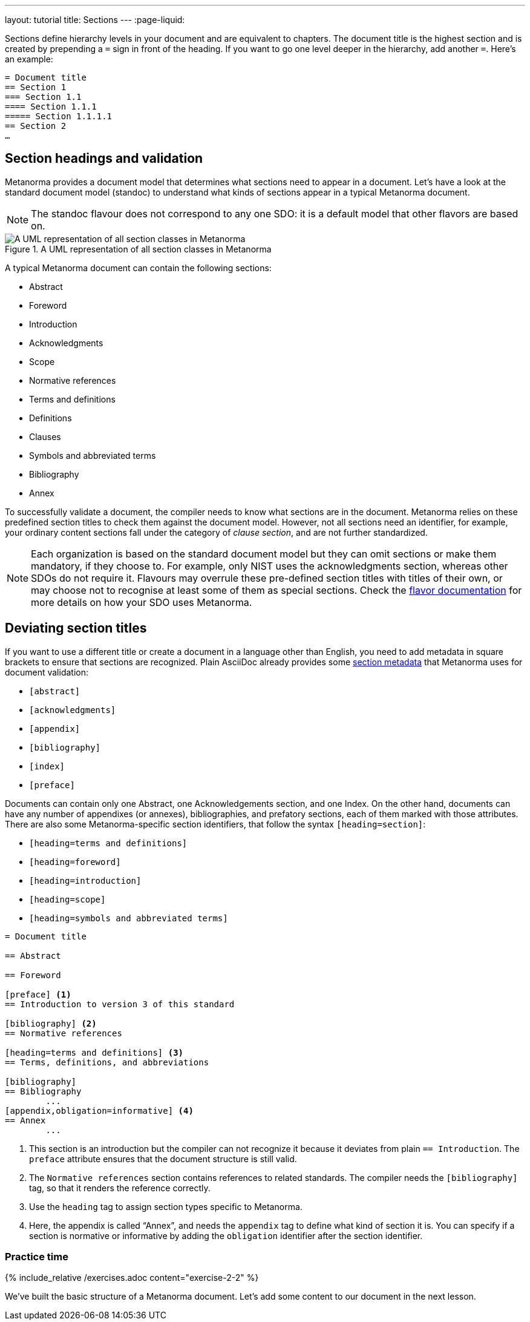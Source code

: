 ---
layout: tutorial
title: Sections
---
:page-liquid:

Sections define hierarchy levels in your document and are equivalent to chapters. The document title is the highest section and is created by prepending a `=` sign in front of the heading. If you want to go one level deeper in the hierarchy, add another `=`. 
Here’s an example: 

[source, AsciiDoc]
----
= Document title
== Section 1
=== Section 1.1
==== Section 1.1.1
===== Section 1.1.1.1
== Section 2
…
----

== Section headings and validation

Metanorma provides a document model that determines what sections need to appear in a document. Let’s have a look at the standard document model (standoc) to understand what kinds of sections appear in a typical Metanorma document.

NOTE: The standoc flavour does not correspond to any one SDO: it is a default model that other flavors are based on.

.A UML representation of all section classes in Metanorma
image::https://raw.githubusercontent.com/metanorma/metanorma-model-standoc/master/images/StandardDoc_Sections.png[A UML representation of all section classes in Metanorma]

A typical Metanorma document can contain the following sections:

* Abstract
* Foreword
* Introduction
* Acknowledgments
* Scope
* Normative references
* Terms and definitions
* Definitions
* Clauses 
* Symbols and abbreviated terms
* Bibliography
* Annex

To successfully validate a document, the compiler needs to know what sections are in the document. Metanorma relies on these predefined section titles to check them against the document model. However, not all sections need an identifier, for example, your ordinary content sections fall under the category of _clause section_, and are not further standardized.

NOTE: Each organization is based on the standard document model but they can omit sections or make them mandatory, if they choose to. For example, only NIST uses the acknowledgments section, whereas other SDOs do not require it. Flavours may overrule these pre-defined section titles with titles of their own, or may choose not to recognise at least some of them as special sections. Check the https://www.metanorma.org/flavors/[flavor documentation] for more details on how your SDO uses Metanorma. 

== Deviating section titles

If you want to use a different title or create a document in a language other than English, you need to add metadata in square brackets to ensure that sections are recognized. Plain AsciiDoc already provides some https://docs.asciidoctor.org/asciidoc/latest/sections/section-ref/#section-styles[section metadata] that Metanorma uses for document validation: 

* `[abstract]`
* `[acknowledgments]`
* `[appendix]`
* `[bibliography]`
* `[index]`
* `[preface]`

Documents can contain only one Abstract, one Acknowledgements section, and one Index. On the other hand, documents can have any number of appendixes (or annexes), bibliographies, and prefatory sections, each of them marked with those attributes.
There are also some Metanorma-specific section identifiers, that follow the syntax `[heading=section]`:

* `[heading=terms and definitions]`
* `[heading=foreword]`
* `[heading=introduction]`
* `[heading=scope]`
* `[heading=symbols and abbreviated terms]`

[source, AsciiDoc]
----
= Document title

== Abstract

== Foreword

[preface] <1>
== Introduction to version 3 of this standard

[bibliography] <2>
== Normative references

[heading=terms and definitions] <3>
== Terms, definitions, and abbreviations

[bibliography]
== Bibliography
	...
[appendix,obligation=informative] <4>
== Annex
	...
----

<1> This section is an introduction but the compiler can not recognize it because it deviates from plain `== Introduction`. The `preface` attribute ensures that the document structure is still valid.
<2> The `Normative references` section contains references to related standards. The compiler needs the `[bibliography]` tag, so that it renders the reference correctly.
<3> Use the `heading` tag to assign section types specific to Metanorma.
<4> Here, the appendix is called “Annex”, and needs the `appendix` tag to define what kind of section it is. You can specify if a section is normative or informative by adding the `obligation` identifier after the section identifier. 


=== Practice time

{% include_relative /exercises.adoc content="exercise-2-2" %}

We’ve built the basic structure of a Metanorma document. Let’s add some content to our document in the next lesson.
//Button